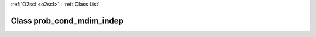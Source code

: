 :ref:`O2scl <o2scl>` : :ref:`Class List`

.. _prob_cond_mdim_indep:

Class prob_cond_mdim_indep
==========================

.. doxygenclass:: o2scl::prob_cond_mdim_indep
